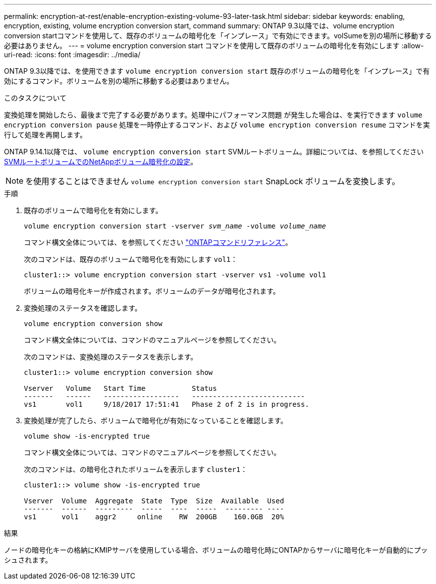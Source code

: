 ---
permalink: encryption-at-rest/enable-encryption-existing-volume-93-later-task.html 
sidebar: sidebar 
keywords: enabling, encryption, existing, volume encryption conversion start, command 
summary: ONTAP 9.3以降では、volume encryption conversion startコマンドを使用して、既存のボリュームの暗号化を「インプレース」で有効にできます。volSumeを別の場所に移動する必要はありません。 
---
= volume encryption conversion start コマンドを使用して既存のボリュームの暗号化を有効にします
:allow-uri-read: 
:icons: font
:imagesdir: ../media/


[role="lead"]
ONTAP 9.3以降では、を使用できます `volume encryption conversion start` 既存のボリュームの暗号化を「インプレース」で有効にするコマンド。ボリュームを別の場所に移動する必要はありません。

.このタスクについて
変換処理を開始したら、最後まで完了する必要があります。処理中にパフォーマンス問題 が発生した場合は、を実行できます `volume encryption conversion pause` 処理を一時停止するコマンド、および `volume encryption conversion resume` コマンドを実行して処理を再開します。

ONTAP 9.14.1以降では、 `volume encryption conversion start` SVMルートボリューム。詳細については、を参照してください xref:configure-nve-svm-root-task.html[SVMルートボリュームでのNetAppボリューム暗号化の設定]。


NOTE: を使用することはできません `volume encryption conversion start` SnapLock ボリュームを変換します。

.手順
. 既存のボリュームで暗号化を有効にします。
+
`volume encryption conversion start -vserver _svm_name_ -volume _volume_name_`

+
コマンド構文全体については、を参照してください link:https://docs.netapp.com/us-en/ontap-cli/volume-encryption-conversion-start.html["ONTAPコマンドリファレンス"^]。

+
次のコマンドは、既存のボリュームで暗号化を有効にします `vol1`：

+
[listing]
----
cluster1::> volume encryption conversion start -vserver vs1 -volume vol1
----
+
ボリュームの暗号化キーが作成されます。ボリュームのデータが暗号化されます。

. 変換処理のステータスを確認します。
+
`volume encryption conversion show`

+
コマンド構文全体については、コマンドのマニュアルページを参照してください。

+
次のコマンドは、変換処理のステータスを表示します。

+
[listing]
----
cluster1::> volume encryption conversion show

Vserver   Volume   Start Time           Status
-------   ------   ------------------   ---------------------------
vs1       vol1     9/18/2017 17:51:41   Phase 2 of 2 is in progress.
----
. 変換処理が完了したら、ボリュームで暗号化が有効になっていることを確認します。
+
`volume show -is-encrypted true`

+
コマンド構文全体については、コマンドのマニュアルページを参照してください。

+
次のコマンドは、の暗号化されたボリュームを表示します `cluster1`：

+
[listing]
----
cluster1::> volume show -is-encrypted true

Vserver  Volume  Aggregate  State  Type  Size  Available  Used
-------  ------  ---------  -----  ----  -----  --------- ----
vs1      vol1    aggr2     online    RW  200GB    160.0GB  20%
----


.結果
ノードの暗号化キーの格納にKMIPサーバを使用している場合、ボリュームの暗号化時にONTAPからサーバに暗号化キーが自動的にプッシュされます。
